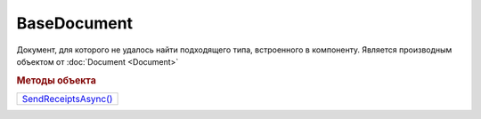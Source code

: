 BaseDocument
============

Документ, для которого не удалось найти подходящего типа, встроенного в компоненту.
Является производным объектом от :doc:`Document <Document>`


.. rubric:: Методы объекта

+-----------------------------------+
| |BaseDocument-SendReceiptsAsync|_ |
+-----------------------------------+

.. |BaseDocument-SendReceiptsAsync| replace:: SendReceiptsAsync()

.. _BaseDocument-SendReceiptsAsync:
.. method:: BaseDocument.SendReceiptsAsync()

  Формирует и подписывает документы по регламентному документообороту СЧФ/УПД. Возвращает объект :doc:`AsyncResult` с типом результата ``Булево``
